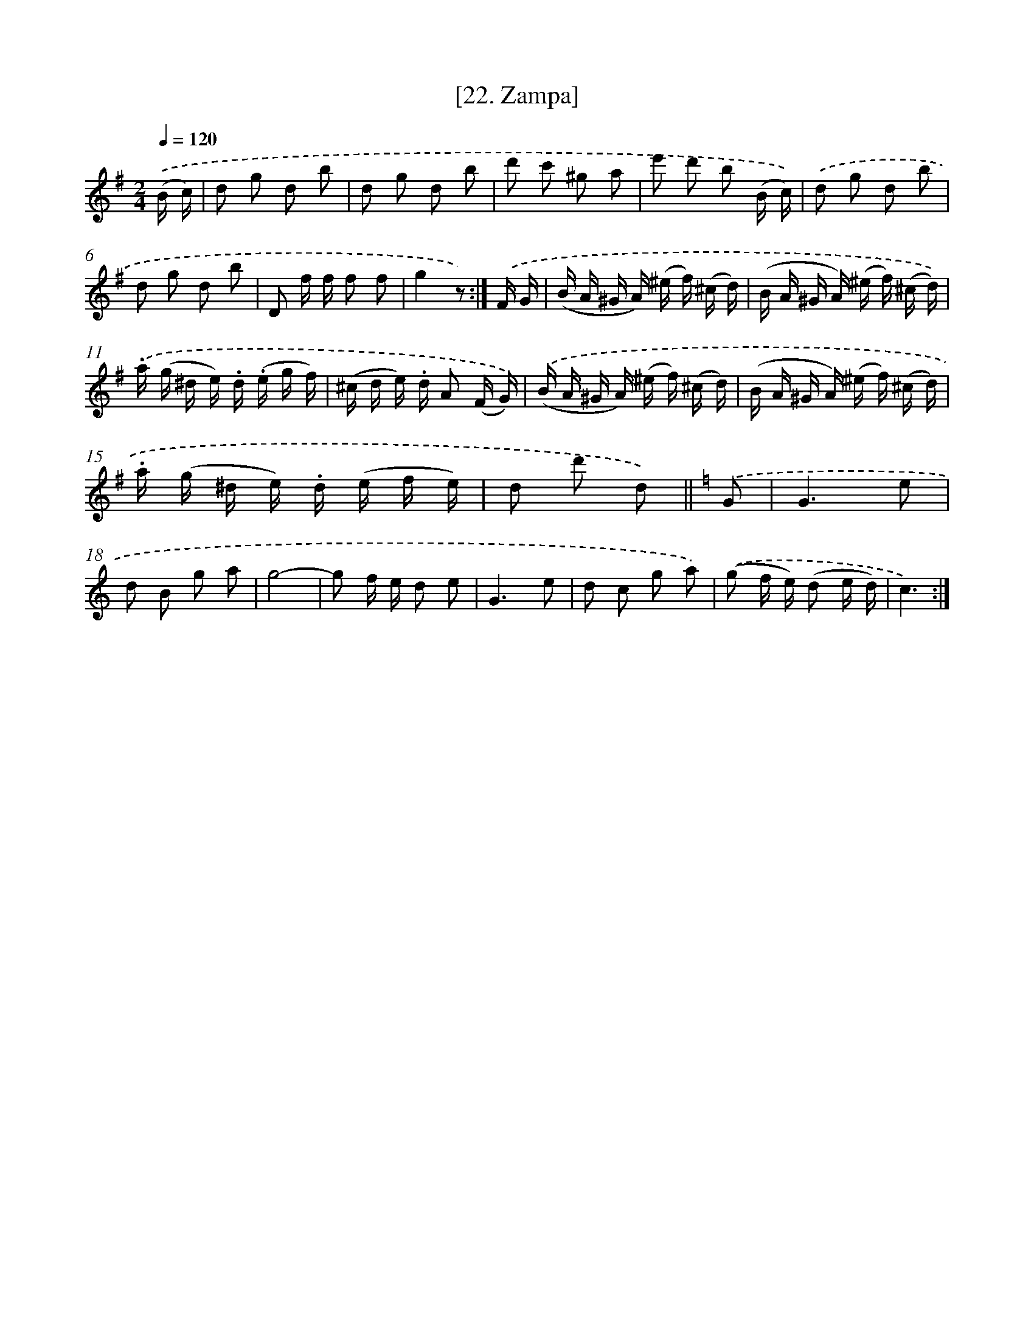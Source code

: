 X: 13961
T: [22. Zampa]
%%abc-version 2.0
%%abcx-abcm2ps-target-version 5.9.1 (29 Sep 2008)
%%abc-creator hum2abc beta
%%abcx-conversion-date 2018/11/01 14:37:39
%%humdrum-veritas 1393446658
%%humdrum-veritas-data 4033744892
%%continueall 1
%%barnumbers 0
L: 1/16
M: 2/4
Q: 1/4=120
K: G clef=treble
.('(B c) [I:setbarnb 1]|
d2 g2 d2 b2 |
d2 g2 d2 b2 |
d'2 c'2 ^g2 a2 |
e'2 d'2 b2 (B c)) |
.('d2 g2 d2 b2 |
d2 g2 d2 b2 |
D2 f f f2 f2 |
g4z2) :|]
.('F G [I:setbarnb 9]|
(B A ^G A) (^e f) (^c d) |
(B A ^G A) (^e f) (^c d)) |
.('.a (g ^d e) .d (.e g f) |
(^c d e) .d A2 (F G)) |
.('(B A ^G A) (^e f) (^c d) |
(B A ^G A) (^e f) (^c d) |
.a (g ^d e) .d (e f e) |
d2 d'2 d2) ||
[K:C] .('G2 [I:setbarnb 17]|
G6e2 |
d2 B2 g2 a2 |
g8- |
g2 f e d2 e2 |
G6e2 |
d2 c2 g2 a2) |
.('(g2 f e) (d2 e d) |
c6) :|]

